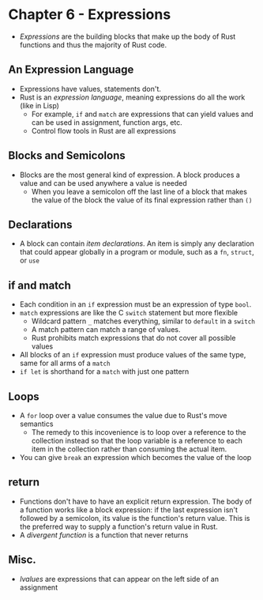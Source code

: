 * Chapter 6 - Expressions
- /Expressions/ are the building blocks that make up the body of Rust functions and thus the majority of Rust code.
** An Expression Language
- Expressions have values, statements don't.
- Rust is an /expression language/, meaning expressions do all the work (like in Lisp)
  - For example, ~if~ and ~match~ are expressions that can yield values and can be used in assignment, function args, etc.
  - Control flow tools in Rust are all expressions
** Blocks and Semicolons
- Blocks are the most general kind of expression. A block produces a value and can be used anywhere a value is needed
  - When you leave a semicolon off the last line of a block that makes the value of the block the value of its final expression rather than ~()~
** Declarations
- A block can contain /item declarations/. An item is simply any declaration that could appear globally in a program or module, such as a ~fn~, ~struct~, or ~use~
** if and match
- Each condition in an ~if~ expression must be an expression of type ~bool~.
- ~match~ expressions are like the C ~switch~ statement but more flexible
  - Wildcard pattern ~_~ matches everything, similar to ~default~ in a ~switch~
  - A match pattern can match a range of values.
  - Rust prohibits match expressions that do not cover all possible values
- All blocks of an ~if~ expression must produce values of the same type, same for all arms of a ~match~
- ~if let~ is shorthand for a ~match~ with just one pattern
** Loops
- A ~for~ loop over a value consumes the value due to Rust's move semantics
  - The remedy to this incovenience is to loop over a reference to the collection instead so that the loop variable is a reference to each item in the collection rather than consuming the actual item.
- You can give ~break~ an expression which becomes the value of the loop
** return
- Functions don't have to have an explicit return expression. The body of a function works like a block expression: if the last expression isn't followed by a semicolon, its value is the function's return value. This is the preferred way to supply a function's return value in Rust.
- A /divergent function/ is a function that never returns
** Misc.
- /lvalues/ are expressions that can appear on the left side of an assignment
